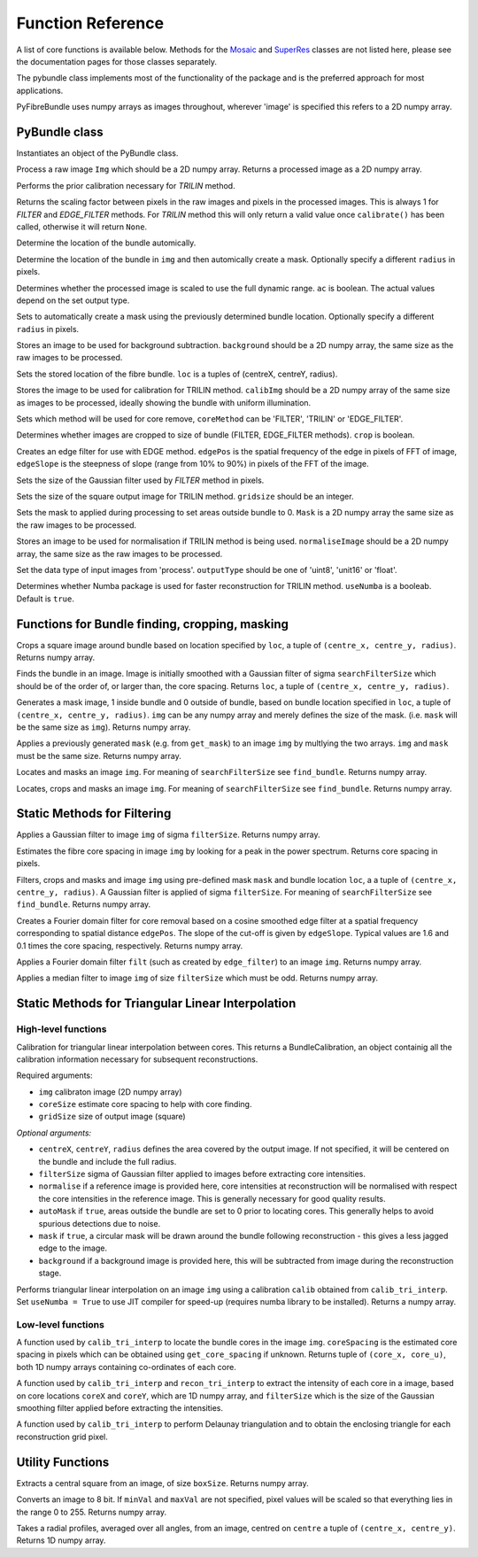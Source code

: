 ------------------
Function Reference
------------------
A list of core functions is available below. Methods for the `Mosaic <mosaicing.html>`_ and `SuperRes <super_res.html>`_ classes are not listed here, please see the documentation pages for those classes separately.

The pybundle class implements most of the functionality of the package and is the preferred approach for most applications.

PyFibreBundle uses numpy arrays as images throughout, wherever 'image' is specified this refers to a 2D numpy array.


^^^^^^^^^^^^^^
PyBundle class
^^^^^^^^^^^^^^

.. py:function:: init()

Instantiates an object of the PyBundle class.

.. py:function:: process(img)

Process a raw image ``Img`` which should be a 2D numpy array. Returns a processed image as a 2D numpy array.

.. py:function:: calibrate()

Performs the prior calibration necessary for `TRILIN` method.

.. py:function:: get_pixel_scale()

Returns the scaling factor between pixels in the raw images and pixels in the processed images. This is always 1 for `FILTER` and `EDGE_FILTER` methods. For `TRILIN` method this will only return a valid value once ``calibrate()`` has been called, otherwise it will return ``None``.

.. py:function:: set_auto_loc(img)

Determine the location of the bundle automically.

.. py:function:: create_and_set_mask(img, [radius])

Determine the location of the bundle in ``img`` and then automically create a mask. Optionally specify a different ``radius`` in pixels.

.. py:function:: set_auto_contrast(ac)

Determines whether the processed image is scaled to use the full dynamic range. ``ac`` is boolean. The actual values depend on the set output type.

.. py:function:: set_auto_mask(img, [radius])

Sets to automatically create a mask using the previously determined bundle location. Optionally specify a different ``radius`` in pixels.

.. py:function:: set_background(background)

Stores an image to be used for background subtraction. ``background`` should be a 2D numpy array, the same size as the raw images to be processed.

.. py:function:: set_bundle_loc(loc)

Sets the stored location of the fibre bundle. ``loc`` is a tuples of (centreX, centreY, radius).

.. py:function:: set_calib_image(calibImg)

Stores the image to be used for calibration for TRILIN method. ``calibImg`` should be a 2D numpy array of the same size as images to be processed, ideally showing the bundle with uniform illumination.

.. py:function:: set_core_method(coreMethod)

Sets which method will be used for core remove, ``coreMethod`` can be 'FILTER', 'TRILIN' or 'EDGE_FILTER'.

.. py:function:: set_crop(crop)

Determines whether images are cropped to size of bundle (FILTER, EDGE_FILTER methods). ``crop`` is boolean.

.. py:function:: set_edge_filter(edgePos, edgeSlope)

Creates an edge filter for use with EDGE method. ``edgePos`` is the spatial frequency of the edge in pixels of FFT of image, ``edgeSlope`` is the steepness of slope (range from 10% to 90%) in pixels of the FFT of the image.

.. py:function:: set_filter_size(filterSize)

Sets the size of the Gaussian filter used by `FILTER` method in pixels.

.. py:function:: set_grid_size(gridSize)

Sets the size of the square output image for TRILIN method. ``gridsize`` should be an integer.

.. py:function:: set_mask(mask)

Sets the mask to applied during processing to set areas outside bundle to 0. ``Mask`` is a 2D numpy array the same size as the raw images to be processed.

.. py:function:: set_normalise_image(normaliseImage)

Stores an image to be used for normalisation if TRILIN method is being used. ``normaliseImage`` should be a 2D numpy array, the same size as the raw images to be processed.

.. py:function:: set_output_type(outputType)

Set the data type of input images from 'process'. ``outputType`` should be one of 'uint8', 'unit16' or 'float'.

.. py:function:: set_use_numba(useNumba)

Determines whether Numba package is used for faster reconstruction for TRILIN method. ``useNumba`` is a booleab. Default is ``true``.

^^^^^^^^^^^^^^^^^^^^^^^^^^^^^^^^^^^^^^^^^^^^^^^^^^^^^
Functions for Bundle finding, cropping, masking
^^^^^^^^^^^^^^^^^^^^^^^^^^^^^^^^^^^^^^^^^^^^^^^^^^^^^

.. py:function:: crop_rect(img, loc)

Crops a square image around bundle based on location specified by ``loc``, a tuple of ``(centre_x, centre_y, radius)``. Returns numpy array.


.. py:function:: find_bundle(img [,searchFilterSize = 4])

Finds the bundle in an image. Image is initially smoothed with a Gaussian filter of sigma ``searchFilterSize`` which should be of the order of, or larger than, the core spacing. Returns ``loc``, a tuple of ``(centre_x, centre_y, radius)``. 


.. py:function:: get_mask(img, loc)

Generates a mask image, 1 inside bundle and 0 outside of bundle, based on bundle location specified in ``loc``, a tuple of ``(centre_x, centre_y, radius)``. ``img`` can be any numpy array and merely defines the size of the mask. (i.e. ``mask`` will be the same size as ``img``). Returns numpy array.


.. py:function:: apply_mask(img, mask)

Applies a previously generated ``mask`` (e.g. from ``get_mask``) to an image ``img`` by multlying the two arrays. ``img`` and ``mask`` must be the same size. Returns numpy array.


.. py:function:: auto_mask(img, [,searchFilterSize])

Locates and masks an image ``img``. For meaning of ``searchFilterSize`` see ``find_bundle``. Returns numpy array.


.. py:function:: auto_mask_crop(img, [,searchFilterSize])

Locates, crops and masks an image ``img``. For meaning of ``searchFilterSize`` see ``find_bundle``. Returns numpy array.



^^^^^^^^^^^^^^^^^^^^^^^^^^^^^
Static Methods for Filtering
^^^^^^^^^^^^^^^^^^^^^^^^^^^^^

.. py:function::  g_filter(img, filterSize)

Applies a Gaussian filter to image ``img`` of sigma ``filterSize``. Returns numpy array.


.. py:function:: find_core_spacing(img)

Estimates the fibre core spacing in image ``img`` by looking for a peak in the power spectrum. Returns core spacing in pixels.


.. py:function:: crop_filter_mask(img, loc, mask, filterSize, [,searchFilterSize])

Filters, crops and masks and image ``img`` using pre-defined mask ``mask`` and bundle location ``loc``, a 
a tuple of ``(centre_x, centre_y, radius)``. A Gaussian filter is applied of sigma ``filterSize``. For meaning of ``searchFilterSize`` see ``find_bundle``. Returns numpy array.


.. py:function:: edge_filter(imgSize, edgePos, edgeSlope)

Creates a Fourier domain filter for core removal based on a cosine smoothed edge filter at a spatial frequency corresponding to spatial distance ``edgePos``. The slope of the cut-off is given by ``edgeSlope``. Typical values are 1.6 and 0.1 times the core spacing, respectively. Returns numpy array.

.. py:function:: filter_image(img, filt)

Applies a Fourier domain filter ``filt`` (such as created by ``edge_filter``) to an image ``img``. Returns numpy array.


.. py:function:: smoothedImg = median_filter(img, filterSize)

Applies a median filter to image ``img`` of size ``filterSize`` which must be odd. Returns numpy array.

^^^^^^^^^^^^^^^^^^^^^^^^^^^^^^^^^^^^^^^^^^^^^^^^^^^
Static Methods for Triangular Linear Interpolation
^^^^^^^^^^^^^^^^^^^^^^^^^^^^^^^^^^^^^^^^^^^^^^^^^^^
""""""""""""""""""""
High-level functions
""""""""""""""""""""

.. py:function::  calib_tri_interp(img, coreSize, gridSize[, centreX, centreY, radius, filterSize = 0,      normalise = None, autoMask = True, mask = True, background = None])

Calibration for triangular linear interpolation between cores. This returns a BundleCalibration, an object containig all the calibration information necessary for subsequent reconstructions.

Required arguments: 

* ``img`` calibraton image (2D numpy array)
* ``coreSize`` estimate core spacing to help with core finding.
* ``gridSize`` size of output image (square)

*Optional arguments:*

* ``centreX``, ``centreY``, ``radius`` defines the area covered by the output image. If not specified, it will be centered on the bundle and include the full radius.
* ``filterSize`` sigma of Gaussian filter applied to images before extracting core intensities.
* ``normalise`` if a reference image is provided here, core intensities at reconstruction will be normalised with respect the core intensities in the reference image. This is generally necessary for good quality results.
* ``autoMask`` if ``true``, areas outside the bundle are set to 0 prior to locating cores. This generally helps to avoid spurious detections due to noise.
* ``mask`` if ``true``, a circular mask will be drawn around the bundle following reconstruction - this gives a less jagged edge to the image.
* ``background`` if a background image is provided here, this will be subtracted from image during the reconstruction stage.


.. py:function::  recon_tri_interp(img, calib, [useNumba = False])

Performs triangular linear interpolation on an image ``img`` using a calibration ``calib`` obtained from ``calib_tri_interp``. Set ``useNumba = True`` to use JIT compiler for speed-up (requires numba library to be installed). Returns a numpy array.

"""""""""""""""""""
Low-level functions
"""""""""""""""""""

.. py:function:: find_cores(img, coreSpacing)

A function used by ``calib_tri_interp`` to locate the bundle cores in the image ``img``. ``coreSpacing`` is the estimated core spacing in pixels which can be obtained using ``get_core_spacing`` if unknown. Returns tuple of ``(core_x, core_u)``, both 1D numpy arrays containing co-ordinates of each core.

.. py:function:: core_values(img, coreX, coreY, filterSize):

A function used by ``calib_tri_interp`` and ``recon_tri_interp`` to extract the intensity of each core in a image, based on core locations ``coreX`` and ``coreY``, which are 1D  numpy array, and ``filterSize`` which is the size of the Gaussian smoothing filter applied before extracting the intensities.

.. py:function:: init_tri_interp(img, coreX, coreY, centreX, centreY, radius, gridSize, **kwargs):

A function used by ``calib_tri_interp`` to perform Delaunay triangulation and to obtain the enclosing triangle for each reconstruction grid pixel.


^^^^^^^^^^^^^^^^^
Utility Functions
^^^^^^^^^^^^^^^^^

.. py:function:: extract_central(img, boxSize)

Extracts a central square from an image, of size ``boxSize``. Returns numpy array.

.. py:function:: to8bit(img [,minVal = None, maxVal = None]):

Converts an image to 8 bit. If ``minVal`` and ``maxVal`` are not specified, pixel values will be scaled so that everything lies in the range 0 to 255. Returns numpy array.

.. py:function:: radial_profile(img, centre)

Takes a radial profiles, averaged over all angles, from an image, centred on ``centre`` a tuple of ``(centre_x, centre_y)``. Returns 1D numpy array.